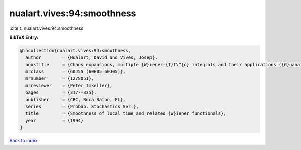 nualart.vives:94:smoothness
===========================

:cite:t:`nualart.vives:94:smoothness`

**BibTeX Entry:**

.. code-block:: bibtex

   @incollection{nualart.vives:94:smoothness,
     author        = {Nualart, David and Vives, Josep},
     booktitle     = {Chaos expansions, multiple {W}iener-{I}t\^{o} integrals and their applications ({G}uanajuato, 1992)},
     mrclass       = {60J55 (60H05 60J05)},
     mrnumber      = {1278051},
     mrreviewer    = {Peter Imkeller},
     pages         = {317--335},
     publisher     = {CRC, Boca Raton, FL},
     series        = {Probab. Stochastics Ser.},
     title         = {Smoothness of local time and related {W}iener functionals},
     year          = {1994}
   }

`Back to index <../By-Cite-Keys.html>`_
